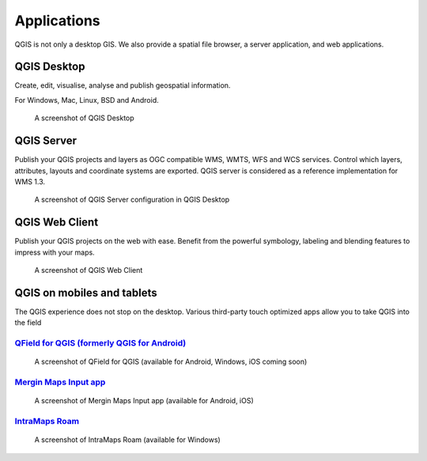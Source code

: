 Applications
============

QGIS is not only a desktop GIS. We also provide a spatial file browser, a server application, and web applications.

QGIS Desktop
------------

Create, edit, visualise, analyse and publish geospatial information.

For Windows, Mac, Linux, BSD and Android.

.. figure:: /static/site/about/images/qgisdesktopscreenshot.jpg
   :alt: QGIS Desktop

   A screenshot of QGIS Desktop

QGIS Server
-----------

Publish your QGIS projects and layers as OGC compatible WMS, WMTS, WFS and WCS
services. Control which layers, attributes, layouts and coordinate
systems are exported.
QGIS server is considered as a reference implementation for WMS 1.3.

.. figure:: /static/site/getinvolved/daily_reports/qgis_server_wms_ogc_badge.png
   :alt: QGIS Server OGC cerfication badge
   :align: center

.. figure:: /static/site/about/images/qgisserverscreenshot.png
   :alt: QGIS Server

   A screenshot of QGIS Server configuration in QGIS Desktop

QGIS Web Client
---------------

Publish your QGIS projects on the web with ease. Benefit from the
powerful symbology, labeling and blending features to impress with your
maps.

.. figure:: /static/site/about/images/qgiswebclientscreenshot.png
   :alt: QGIS Web Client

   A screenshot of QGIS Web Client


QGIS on mobiles and tablets
---------------------------

The QGIS experience does not stop on the desktop.
Various third-party touch optimized apps allow you to take QGIS into the field

`QField for QGIS (formerly QGIS for Android) <https://qfield.org>`_
~~~~~~~~~~~~~~~~~~~~~~~~~~~~~~~~~~~~~~~~~~~~~~~~~~~~~~~~~~~~~~~~~~~
.. figure:: /static/site/about/images/qfield.jpg
   :alt: QField

   A screenshot of QField for QGIS (available for Android, Windows, iOS coming soon)

`Mergin Maps Input app <https://merginmaps.com>`_
~~~~~~~~~~~~~~~~~~~~~~~~~~~~~~~~~~~~~~~~~~~~~~~~~~~~~~~~~~~~~~~~~~~
.. figure:: /static/site/about/images/input.jpg
   :alt: Mergin Maps Input app

   A screenshot of Mergin Maps Input app (available for Android, iOS)

`IntraMaps Roam <https://roam-docs.readthedocs.io>`_
~~~~~~~~~~~~~~~~~~~~~~~~~~~~~~~~~~~~~~~~~~~~~~~~~~~~~~~~~~~~~~~~~~~
.. figure:: /static/site/about/images/roam.jpg
   :alt: Roam

   A screenshot of IntraMaps Roam (available for Windows)